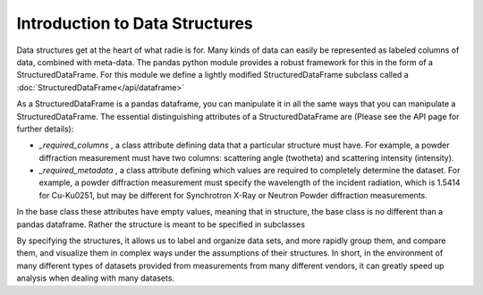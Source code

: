 Introduction to Data Structures
===============================

Data structures get at the heart of what radie is for.  Many kinds of data
can easily be represented as labeled columns of data, combined with meta-data.
The pandas python module provides a robust framework for this in the form of a
StructuredDataFrame.  For this module we define a lightly modified StructuredDataFrame subclass
called a :doc:`StructuredDataFrame</api/dataframe>`

As a StructuredDataFrame is a pandas dataframe, you can manipulate it in all the same
ways that you can manipulate a StructuredDataFrame. The essential distinguishing attributes
of a StructuredDataFrame are (Please see the API page for further details):

* `_required_columns` , a class attribute defining data that a particular
  structure must have.  For example, a powder diffraction measurement must have
  two columns: scattering angle (twotheta) and scattering intensity (intensity).
* `_required_metadata` , a class attribute defining which values are required
  to completely determine the dataset.  For example, a powder diffraction
  measurement must specify the wavelength of the incident radiation, which is
  1.5414 for Cu-K\u0251, but may be different for Synchrotron X-Ray or Neutron
  Powder diffraction measurements.

In the base class these attributes have empty values,
meaning that in structure, the base class is no different than a pandas
dataframe.  Rather the structure is meant to be specified in subclasses

By specifying the structures, it allows us to label and organize data sets, and
more rapidly group them, and compare them, and visualize them in complex ways
under the assumptions of their structures.  In short, in the environment of many
different types of datasets provided from measurements from many different
vendors, it can greatly speed up analysis when dealing with many datasets.
